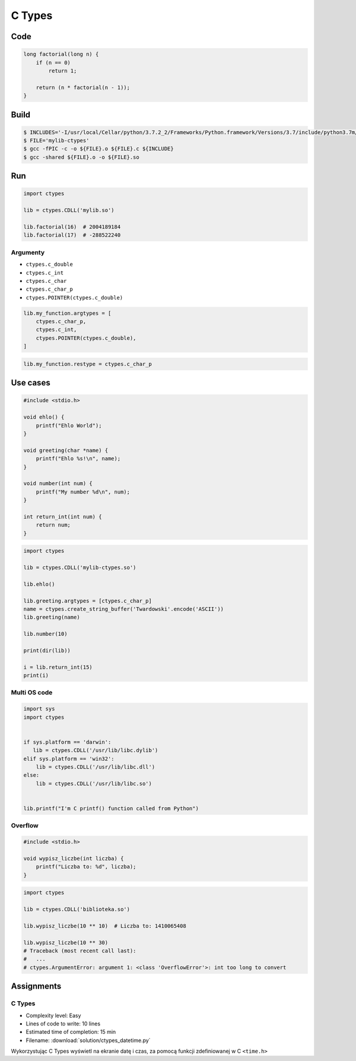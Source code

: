*******
C Types
*******

Code
====
.. code-block:: C

    long factorial(long n) {
        if (n == 0)
            return 1;

        return (n * factorial(n - 1));
    }


Build
=====
.. code-block:: console

    $ INCLUDES='-I/usr/local/Cellar/python/3.7.2_2/Frameworks/Python.framework/Versions/3.7/include/python3.7m/'
    $ FILE='mylib-ctypes'
    $ gcc -fPIC -c -o ${FILE}.o ${FILE}.c ${INCLUDE}
    $ gcc -shared ${FILE}.o -o ${FILE}.so


Run
===
.. code-block:: python

    import ctypes

    lib = ctypes.CDLL('mylib.so')

    lib.factorial(16)  # 2004189184
    lib.factorial(17)  # -288522240

Argumenty
---------
* ``ctypes.c_double``
* ``ctypes.c_int``
* ``ctypes.c_char``
* ``ctypes.c_char_p``
* ``ctypes.POINTER(ctypes.c_double)``

.. code-block:: python

    lib.my_function.argtypes = [
        ctypes.c_char_p,
        ctypes.c_int,
        ctypes.POINTER(ctypes.c_double),
    ]

.. code-block:: python

    lib.my_function.restype = ctypes.c_char_p


Use cases
=========
.. code-block:: C

    #include <stdio.h>

    void ehlo() {
        printf("Ehlo World");
    }

    void greeting(char *name) {
        printf("Ehlo %s!\n", name);
    }

    void number(int num) {
        printf("My number %d\n", num);
    }

    int return_int(int num) {
        return num;
    }

.. code-block:: python

    import ctypes

    lib = ctypes.CDLL('mylib-ctypes.so')

    lib.ehlo()

    lib.greeting.argtypes = [ctypes.c_char_p]
    name = ctypes.create_string_buffer('Twardowski'.encode('ASCII'))
    lib.greeting(name)

    lib.number(10)

    print(dir(lib))

    i = lib.return_int(15)
    print(i)

Multi OS code
-------------
.. code-block:: python

    import sys
    import ctypes


    if sys.platform == 'darwin':
       lib = ctypes.CDLL('/usr/lib/libc.dylib')
    elif sys.platform == 'win32':
        lib = ctypes.CDLL('/usr/lib/libc.dll')
    else:
        lib = ctypes.CDLL('/usr/lib/libc.so')


    lib.printf("I'm C printf() function called from Python")

Overflow
--------
.. code-block:: C

    #include <stdio.h>

    void wypisz_liczbe(int liczba) {
        printf("Liczba to: %d", liczba);
    }

.. code-block:: python

    import ctypes

    lib = ctypes.CDLL('biblioteka.so')

    lib.wypisz_liczbe(10 ** 10)  # Liczba to: 1410065408

    lib.wypisz_liczbe(10 ** 30)
    # Traceback (most recent call last):
    #   ...
    # ctypes.ArgumentError: argument 1: <class 'OverflowError'>: int too long to convert


Assignments
===========

C Types
-------
* Complexity level: Easy
* Lines of code to write: 10 lines
* Estimated time of completion: 15 min
* Filename: :download:`solution/ctypes_datetime.py`

Wykorzystując C Types wyświetl na ekranie datę i czas, za pomocą funkcji zdefiniowanej w C ``<time.h>``
